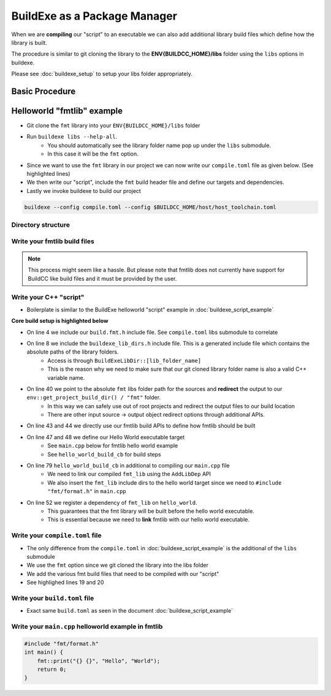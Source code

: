 BuildExe as a Package Manager
=============================

When we are **compiling** our "script" to an executable we can also add additional library build files which define how the library is built.

The procedure is similar to git cloning the library to the **ENV{BUILDCC_HOME}/libs** folder using the ``libs`` options in buildexe.

Please see :doc:`buildexe_setup` to setup your libs folder appropriately.

Basic Procedure
----------------

.. uml::

    usecase "build.user_project.cpp" as build_cpp
    usecase "libs/library/build.library.h" as build_lib_header
    usecase "libs/library/build.library.cpp" as build_lib_source

    usecase "compile.toml" as compile_toml
    usecase "host_toolchain.toml" as host_toolchain_toml
    rectangle "./build.user_project" as build_project_exe
    usecase "build.toml" as build_toml

    rectangle "./buildexe" as buildexe_exe

    artifact "library" as library
    artifact "./hello_world" as hello_world_exe

    build_cpp -right-> buildexe_exe
    build_lib_header -right-> buildexe_exe
    build_lib_source -right-> buildexe_exe

    compile_toml -up-> buildexe_exe
    host_toolchain_toml -up-> buildexe_exe

    buildexe_exe -right-> build_project_exe

    build_toml -up-> build_project_exe
    build_project_exe -right-> hello_world_exe

    library -up-> hello_world_exe

Helloworld "fmtlib" example
----------------------------

* Git clone the ``fmt`` library into your ``ENV{BUILDCC_HOME}/libs`` folder
* Run ``buildexe libs --help-all``.
   * You should automatically see the library folder name pop up under the ``libs`` submodule.
   * In this case it will be the ``fmt`` option.

.. code-block:: shell
    :linenos:
    :emphasize-lines: 8

    script
        Options:
            --configs TEXT ...          Config files for script mode

    libs
        Libraries
        Options:
            --fmt TEXT ...              fmt library

* Since we want to use the ``fmt`` library in our project we can now write our ``compile.toml`` file as given below. (See highlighted lines)
* We then write our "script", include the ``fmt`` build header file and define our targets and dependencies.
* Lastly we invoke buildexe to build our project

.. code-block:: bash

    buildexe --config compile.toml --config $BUILDCC_HOME/host/host_toolchain.toml

Directory structure
+++++++++++++++++++++

.. uml::
    
    @startmindmap
    * [workspace]
    ** [src]
    *** main.cpp
    ** build.helloworld.cpp
    ** compile.toml
    ** build.toml 
    @endmindmap

Write your fmtlib build files
++++++++++++++++++++++++++++++

.. note:: This process might seem like a hassle. But please note that fmtlib does not currently have support for BuildCC like build files and it must be provided by the user.

.. code-block:: cpp
    :linenos:
    :caption: build.fmt.h

    #pragma once

    #include "buildcc.h"

    using namespace buildcc;
    
    /**
    * @brief User configurable options
    * default_flags: Adds default preprocessor, compile and link flags to the fmt
    * library if true. If false these would need to be provided by the user.
    */
    struct FmtConfig {
        bool default_flags{true};
        // NOTE, Add more options here as required to customize your fmtlib build
    };

    /**
    * @brief Build the libfmt static or dynamic library
    *
    * @param target Initialized specialized library target
    * @param config See FmtConfig above
    */
    void build_fmt_cb(BaseTarget& target, const FmtConfig& config = FmtConfig());

    /**
    * @brief Information for fmt header only library
    *
    * @param target_info Holds the include dirs, headers and preprocessor flag
    * information
    */
    void build_fmt_ho_cb(TargetInfo& target_info);

.. code-block:: cpp
    :linenos:
    :caption: build.fmt.cpp

    #include "build.fmt.h"

    void build_fmt_cb(BaseTarget& target, const FmtConfig& config) {
        target.AddSource("src/os.cc");
        target.AddSource("src/format.cc");
        target.AddIncludeDir("include", false);
        target.GlobHeaders("include/fmt");
    
        // Toolchain specific flags added 
        // if default_flags == true
        if (config.default_flags) {
            switch (target.GetToolchain().GetId()) {
            case ToolchainId::Gcc:
                target.AddCppCompileFlag("-std=c++11");
                break;
            case ToolchainId::MinGW:
                target.AddCppCompileFlag("-std=c++11");
                break;
            case ToolchainId::Msvc:
                target.AddCppCompileFlag("/std:c++11");
                break;
            default:
                break;
            }
        }

        // Register your fmt lib tasks
        target.Build();
    }

    void build_fmt_ho_cb(TargetInfo& target_info) {
        target_info.AddIncludeDir("include", false);
        target_info.GlobHeaders("include/fmt");
        target_info.AddPreprocessorFlag("-DFMT_HEADER_ONLY=1");
    }


Write your C++ "script"
++++++++++++++++++++++++

* Boilerplate is similar to the BuildExe helloworld "script" example in :doc:`buildexe_script_example`

**Core build setup is highlighted below**

* On line 4 we include our ``build.fmt.h`` include file. See ``compile.toml`` libs submodule to correlate
* On line 8 we include the ``buildexe_lib_dirs.h`` include file. This is a generated include file which contains the absolute paths of the library folders.
   * Access is through ``BuildExeLibDir::[lib_folder_name]``
   * This is the reason why we need to make sure that our git cloned library folder name is also a valid C++ variable name.
* On line 40 we point to the absolute ``fmt`` libs folder path for the sources and **redirect** the output to our ``env::get_project_build_dir() / "fmt"`` folder.
   * In this way we can safely use out of root projects and redirect the output files to our build location
   * There are other input source -> output object redirect options through additional APIs.
* On line 43 and 44 we directly use our fmtlib build APIs to define how fmtlib should be built
* On line 47 and 48 we define our Hello World executable target
   * See ``main.cpp`` below for fmtlib hello world example
   * See ``hello_world_build_cb`` for build steps
* On line 79 ``hello_world_build_cb`` in additional to compiling our ``main.cpp`` file
   * We need to link our compiled ``fmt_lib`` using the ``AddLibDep`` API
   * We also insert the ``fmt_lib`` include dirs to the hello world target since we need to ``#include "fmt/format.h"`` in ``main.cpp``
* On line 52 we register a dependency of ``fmt_lib`` on ``hello_world``. 
   * This guarantees that the fmt library will be built before the hello world executable.
   * This is essential because we need to **link** fmtlib with our hello world executable.

.. code-block:: cpp
    :linenos:
    :emphasize-lines: 4,8,38,39,40,43,44,47,48,52,79

    #include "buildcc.h"

    // Included through libs
    #include "build.fmt.h"

    // Generated by BuildCC
    // See the `_build_internal` directory
    #include "buildexe_lib_dirs.h"

    using namespace buildcc;

    // Function Prototypes
    static void clean_cb();
    static void hello_world_build_cb(BaseTarget &target, BaseTarget &fmt_lib);

    int main(int argc, char **argv) {
        // 1. Get arguments
        Args args;
        ArgToolchain arg_gcc;
        args.AddToolchain("gcc", "Generic gcc toolchain", arg_gcc);
        args.Parse(argc, argv);

        // 2. Initialize your environment
        Register reg(args);

        // 3. Pre-build steps
        reg.Clean(clean_cb);

        // 4. Build steps
        // Explicit toolchain - target pairs
        Toolchain_gcc gcc;
        auto verified_toolchains = gcc.Verify();
        env::assert_fatal(!verified_toolchains.empty(), "GCC Toolchain not found");

        // Setup your [Library]Target_[toolchain] fmtlib instance
        // Update your TargetEnv to point to `BuildExeLibDir::fmt` folder
        // The generated build files will go into your current `project_build_dir / fmt` folder
        StaticTarget_gcc fmt_lib(
            "libfmt", gcc,
            TargetEnv(BuildExeLibDir::fmt, env::get_project_build_dir() / "fmt"));
        
        // We use the build.fmt.h and build.fmt.cpp APIs to define how we build our fmtlib
        FmtConfig fmt_config;
        reg.Build(arg_gcc.state, build_fmt_cb, fmt_lib, fmt_config);

        // Define our hello world executable
        ExecutableTarget_gcc hello_world("hello_world", gcc, "");
        reg.Build(arg_gcc.state, hello_world_build_cb, hello_world, fmt_lib);
        
        // Fmt lib is a dependency to the Hello world executable
        // This means that fmt lib is guaranteed to be built before the hello world executable
        reg.Dep(hello_world, fmt_lib);

        // 5. Test steps i.e Hello world is automatically run
        reg.Test(arg_gcc.state, "{executable}", hello_world);

        // 6. Build Target
        // Builds libfmt.a and ./hello_world
        reg.RunBuild();

        // 7. Test Target
        // Executes ./hello_world
        // Output -> Hello World
        reg.RunTest();

        // 8. Post Build steps
        // - Clang Compile Commands
        plugin::ClangCompileCommands({&hello_world}).Generate();
        // - Graphviz dump
        std::cout << reg.GetTaskflow().dump() << std::endl;

        return 0;
    }

    static void clean_cb() {
        fs::remove_all(env::get_project_build_dir());
    }

    static void hello_world_build_cb(BaseTarget &target, BaseTarget &fmt_lib) {
        target.AddSource("main.cpp", "src");

        // Add fmt_lib as a library dependency
        target.AddLibDep(fmt_lib);
        // We need to insert the fmt lib include dirs and header files into our hello_world executable target (naturally)
        target.Insert(fmt_lib, {
                                    SyncOption::IncludeDirs,
                                    SyncOption::HeaderFiles,
                                });
        
        // Register your tasks
        target.Build();
    }


Write your ``compile.toml`` file
++++++++++++++++++++++++++++++++

* The only difference from the ``compile.toml`` in :doc:`buildexe_script_example` is the additional of the ``libs`` submodule
* We use the ``fmt`` option since we git cloned the library into the libs folder
* We add the various fmt build files that need to be compiled with our "script"
* See highlighed lines 19 and 20

.. code-block:: toml
    :linenos:
    :emphasize-lines: 19,20

    # Settings
    root_dir = ""
    build_dir = "_build_internal"
    loglevel = "debug"
    clean = false

    # BuildExe run mode
    mode = "script"

    # Target information
    name = "single"
    type = "executable"
    relative_to_root = ""
    srcs = ["build.main.cpp"]

    [script]
    configs = ["build.toml"]

    [libs]
    fmt = ["build.fmt.cpp", "build.fmt.h"]


Write your ``build.toml`` file
+++++++++++++++++++++++++++++++

* Exact same ``build.toml`` as seen in the document :doc:`buildexe_script_example`

.. code-block:: toml
    :linenos:

    # Root
    root_dir = ""
    build_dir = "_build"
    loglevel = "debug"
    clean = true

    # Toolchain
    [toolchain.gcc]
    build = true
    test = true


Write your ``main.cpp`` helloworld example in fmtlib
++++++++++++++++++++++++++++++++++++++++++++++++++++

.. code-block:: cpp
    
    #include "fmt/format.h"
    int main() {
        fmt::print("{} {}", "Hello", "World");
        return 0;
    }
